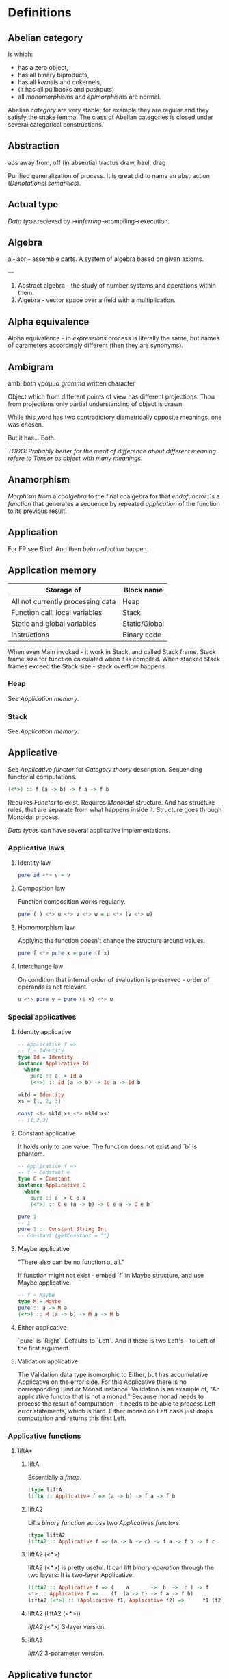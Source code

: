 #+startup: latexpreview
#+startup: entitiespretty
* Definitions
** Abelian category
Is which:
  * has a zero object,
  * has all binary biproducts,
  * has all [[Kernel][kernel]]s and cokernels,
  * (it has all pullbacks and pushouts)
  * all [[Monomorphism][monomorphism]]s and [[Epimorphism][epimorphism]]s are normal.
Abelian [[Category][category]] are very stable; for example they are regular and they satisfy the snake lemma.
The class of Abelian categories is closed under several categorical constructions.
** Abstraction
abs away from, off (in absentia)
tractus draw, haul, drag


Purified generalization of process.
It is great did to name an abstraction ([[Denotational semantics]]).
** Actual type
[[Data type]] recieved by ->[[Type inference][inferring]]->compiling->execution.
** Algebra
al-jabr - assemble parts.
A system of algebra based on given axioms.

---

1) Abstract algebra - the study of number systems and operations within them.
2) Algebra - vector space over a field with a multiplication.
** Alpha equivalence
Alpha equivalence - in [[Expression][expressions]] process is literally the same, but names of parameters accordingly different (then they are synonyms).
** Ambigram
ambi both
γράμμα /grámma/ written character

Object which from different points of view has different projections. Thou from projections only partial understanding of object is drawn.

While this word has two contradictory diametrically opposite meanings, one was chosen.

But it has... Both.

/TODO: Probably better for the merit of difference about different meaning refere to [[Tensor]] as object with many meanings./
** Anamorphism
[[Morphism]] from a [[Coalgebra][coalgebra]] to the final coalgebra for that [[Endofunctor][endofunctor]].
Is a [[Function][function]] that generates a sequence by repeated [[Application][application]] of the function to its previous result.
** Application
For FP see [[Bind]]. And then [[Beta reduction][beta reduction]] happen.
** Application memory
| Storage of                        | Block name    |
|-----------------------------------+---------------|
| All not currently processing data | Heap          |
| Function call, local variables    | Stack         |
| Static and global variables       | Static/Global |
| Instructions                      | Binary code   |

When even Main invoked - it work in Stack, and called Stack frame. Stack frame size for function calculated when it is compiled.
When stacked Stack frames exceed the Stack size - stack overflow happens.
*** Heap
See [[Application memory]].
*** Stack
See [[Application memory]].
** Applicative
See [[Applicative functor]] for [[Category theory]] description.
Sequencing functorial computations.

#+begin_src haskell
(<*>) :: f (a -> b) -> f a -> f b
#+end_src

Requires [[Functor]] to exist.
Requires [[Monoid][Monoidal]] structure. And has structure rules, that are separate from what happens inside it.
Structure goes through Monoidal process.

[[Data type]]s can have several applicative implementations.
*** Applicative laws
**** Identity law
#+begin_src haskell
pure id <*> v = v
#+end_src
**** Composition law
Function composition works regularly.
#+begin_src haskell
pure (.) <*> u <*> v <*> w = u <*> (v <*> w)
#+end_src
**** Homomorphism law
Applying the function doesn't change the structure around values.
#+begin_src haskell
pure f <*> pure x = pure (f x)
#+end_src
**** Interchange law
On condition that internal order of evaluation is preserved - order of operands is not relevant.
#+begin_src haskell
u <*> pure y = pure ($ y) <*> u
#+end_src

*** Special applicatives
**** Identity applicative
#+begin_src haskell
-- Applicative f =>
-- f ~ Identity
type Id = Identity
instance Applicative Id
  where
    pure :: a -> Id a
    (<*>) :: Id (a -> b) -> Id a -> Id b

mkId = Identity
xs = [1, 2, 3]

const <$> mkId xs <*> mkId xs'
-- [1,2,3]
#+end_src
**** Constant applicative
It holds only to one value. The function does not exist and `b` is phantom.
#+begin_src haskell
-- Applicative f =>
-- f ~ Constant e
type C = Constant
instance Applicative C
  where
    pure :: a -> C e a
    (<*>) :: C e (a -> b) -> C e a -> C e b

pure 1
-- 1
pure 1 :: Constant String Int
-- Constant {getConstant = ""}
#+end_src

**** Maybe applicative
"There also can be no function at all."

If function might not exist - embed `f` in Maybe structure, and use Maybe applicative.
#+begin_src haskell
-- f ~ Maybe
type M = Maybe
pure :: a -> M a
(<*>) :: M (a -> b) -> M a -> M b
#+end_src
**** Either applicative
`pure` is `Right`.
Defaults to `Left`.
And if there is two Left's - to Left of the first argument.
**** Validation applicative
The Validation data type isomorphic to Either, but has accumulative Applicative on the error side.
For this Applicative there is no corresponding Bind or Monad instance. Validation is an example of, "An applicative functor that is not a monad."
Because monad needs to process the result of computation - it needs to be able to process Left error statements, which is hard. Either monad on Left case just drops computation and returns this first Left. 
*** Applicative functions
**** liftA*
***** liftA
Essentially a [[fmap]].
#+begin_src haskell
:type liftA
liftA :: Applicative f => (a -> b) -> f a -> f b
#+end_src
***** liftA2
Lifts [[Binary][binary]] [[Function][function]] across two [[Applicative]]s [[Functor][functor]]s.
#+begin_src haskell
:type liftA2
liftA2 :: Applicative f => (a -> b -> c) -> f a -> f b -> f c
#+end_src
***** liftA2 (<*>)
liftA2 (<*>) is pretty useful. It can lift [[Binary][binary operation]] through the two layers:
It is two-layer Applicative.
#+begin_src haskell
liftA2 :: Applicative f => (    a       ->  b  ->  c ) -> f      a        ->  f    b   ->  f    c
<*> :: Applicative f =>    (f  (a -> b) -> f a -> f b)
liftA2 (<*>) :: (Applicative f1, Applicative f2) =>      f1 (f2 (a -> b)) -> f1 (f2 a) -> f1 (f2 b)
#+end_src
***** liftA2 (liftA2 (<*>))
[[liftA2 (<*>)]] 3-layer version.
***** liftA3
[[liftA2]] 3-parameter version.
** Applicative functor
Applicative functor - [[Lax monoidal functor]] with [[Tensorial strength]].
See [[Applicative]].
** Arbitrary function
Depends on type and generates values of that type.
** Arbitrary type class
[[Type class]] of [[QuickCheck]].Arbitrary (that is reexported by QuickCheck) for creating a generator/distribution of values.
Useful function is [[Arbitrary function][arbitrary]] - that autoassumes/generates values.
** Argument
arguere to make clear, to shine
argument evidence, proof

Independed variable of a function. Topic that the fuction would deal with.
Is an input value to a [[Function][function]] [[Parameter][parameter]].
** Arity
Number of [[Parameter][parameters]] of the [[Function][function]].
  * nullary - f()
  * unary   - f(x)
  * binary  - f(x,y)
  * ternary - f(x,y,z)
  * n-ary   - f(x,y,z..)
** As-pattern
#+begin_src haskell
f list@(x, xs) = ...
#+end_src
** Assertion
Statement.
Утверждение.
** Associative law
Joined by a common purpose.
$$ \forall (a,b,c) \in S : \; P(a,P(b,c)) \equiv P(P(a,b),c) $$,
Etymology:
Latin /associatus/ past participle of /associare/ "/join with/", from assimilated form of /ad/ "/to/" + /sociare/ "/unite with/", from /socius/ "/companion, ally/" from PIE /*sokw-yo-/, suffixed form of root /*sekw-/ "/to follow/".
** Base case
A part of a [[Recursion][recursive]] [[Function][function]] that trivially produces result.
** Basis
$$ \beta\alpha\sigma\iota\varsigma $$ - stepping

The initial point, unreducible axioms and terms that spawn a theory.
AKA see [[Category theory]], or Euclidian geometry basis.
** Beta normal form
No [[Beta reduction][beta reduction]] is possible.
** Beta reduction
Applying [[Function][function]] to an [[Argument][argument]].
** Binary
Two of something.
** Binary operation
$$ \forall (a,b) \in S, \exists P(a,b)=f(a,b): S \times S \to S $$
** Binary tree
#+begin_src haskell
data BinaryTree a =
    [[Leaf]]
  | [[Node]] (BinaryTree a) a (BinaryTree a)
  deriving (Eq, Ord, Show)
#+end_src
** Bind
Eq between two objects.
Parameter of the function = argument that applied to the function
Variables = values.
** Bottom value
#+begin_src haskell
-- _ fits *.
#+end_src

Is a non-value used to denote the program cannot return a values.
** Calculus of constructions
Extends the [[Curry–Howard correspondence]] to the proofs in the full intuitionistic predicate calculus (includes proofs of quantified statements).
Type theory, typed programming language, and constructivism (phylosophy) foundation for mathematics.
Directly relates to Coq programming language.
*** CoC
See [[Calculus of constructions]].
** Cardinality
Number of elements.

Number of possible implementations for a given type signature.

On sum - add cardinalities.
On product - multiply cardinalities.
** Cartesian product
${\forall a \in A, \forall b \in B : A \times B = \overset{\rightharpoonup}{(a,b)}}$.
Any function is a subset of Cartesian product.
** Case
#+begin_src haskell
case x of
    | pattern1  -> ex1
    | pattern2  -> ex2
    | pattern3  -> ex3
    | otherwise -> exDefault
#+end_src

Syntatic sugar with guards allows usage of expressions:
#+begin_src haskell
case () of _
             | expr1     -> ex1
             | expr2     -> ex2
             | expr3     -> ex3
             | otherwise -> exDefault
#+end_src

** Category
Category (/C/) consists of the [[Basis]]:
  1. Objects - ob(/C/). A node. Object of some type. Often sets, than it is [[SET category]].
  2. [[Morphism]]s - C(a,b), [[Hom-set][hom(a,b)]]. Mappings, total functions.
  3. Binary operation "Composition of morphisms": $$ \forall a, b, c : \; C(a, b) \circ C(b, c) \equiv C(a, c) $$. In other words morpisms correspond to [[Principle of compositionality]].
  4. Axiom of [[Associative law][Associativity]]: $$ f_{a \to b}, g_{b \to c}, h_{c \to d} : \; h \circ (g \circ f) \equiv (h \circ g) \circ f $$.
  5. Axiom of two sided [[Identity]] of morphisms: $\forall x \, \exists  id_{x : x \to x},  \forall f_{a \to x},  \forall g_{x \to b} : \; id_x \circ f_{a \to x} \equiv f_{a \to x}, \; g_{x \to b} \circ id_x \equiv g_{x \to b}$ (both left and right identity)

From these axioms, one can prove that there is exactly one identity morphism for every object.
*** Object
See [[Category]]
*** Category theory
See [[Category]]
** Closed-form expression
Closed-form expression - a mathematical expression that can be evaluated in a finite number of operations. It may contain constants, variables, certain "well-known" operations (e.g., + − × ÷), and functions (e.g., nth root, exponent, logarithm, trigonometric functions, and inverse hyperbolic functions), but usually no limit.
** Closed set
Closed set - a set whose complement is an open set.
Closed set is a form of [[Closed-form expression]]. Set can be closed in under a set of operations.
** Closure
Set has closure under an operation if performance of that operation on members of the set always produces a member of the same set; in this case we also say that the set is closed under the operation.
** Coalgebra
Structures that are dual (in the category-theoretic sense of reversing arrows) to unital associative [[Algebra][algebras]].
Every coalgebra, by vector space duality, reversing arrows - gives rise to an algebra. In finite dimensions, this duality goes in both directions. In infinite - it should be determined.
** CoArbitrary
Pseudogenerates a function basing on resulting type.
#+begin_src haskell
coarbitrary :: CoArbitrary a => a -> Gen b -> Gen b
#+end_src
** Codomain
Codomain - target set of a function in $X \to Y$.
** Combinator
[[Function]] without free variables.
[[Higher-order function]] that use only [[Function application][function application]] and other combinators.
#+begin_src haskell
\f g x -> f (g x)
\f g x y -> f (g x y)
#+end_src
Not comibnators:
#+begin_src haskell
\xs -> sum xs
#+end_src
Informal broad meaning: referring to the style of organizing libraries centered around the idea of combining things.
** Commutative law
$$ \forall (a,b) \in S : \; P(a,b) \equiv P(b,a) $$
*** Commutative
See Commutative law
** Compose
See: [[Function composition]]
** Composition
Axiom of [[Category]].
** Concatenate
Link together sequences.
** Concrete type
** Conjunction
AND
#+begin_src haskell
 * *
#+end_src
** Cons cell
Cell that values may inhabit.
** Constant
Nullary constructor
** Constraint
See: [[Ad hoc polymorphism]]
** Construct
#+begin_src haskell
(:) :: a -> [a] -> [a]
#+end_src
*** Cons
Short for [[Construct]].
** Constructor
1. [[Type constructor]]
2. [[Data constructor]]

Also see: [[Constant]]
** Contravariant
The property of basis, in which if new basis is a linear combination of the prior basis, and the change of basis inverse-proportional for the description of a [[Tensor]]s in this basisis.

Denotation:
Components for contravariant basis denoted in the upper indices:
$$ V^{i} = x $$

The inverse of a covariant transformation is a contravariant transformation. Whenever a vector should be invariant under a change of basis, that is to say it should represent the same geometrical or physical object having the same magnitude and direction as before, its components must transform according to the contravariant rule.

*** Contravariant cofunctor
See [[Contravariant]].
*** Contravariant functor
More inline term is [[Contravariant cofunctor]]
** Covariant
The property of [[Basis]], in which if new basis is a linear combination of the prior basis, and the change of basis proportional for a descriptions of [[Tensor]]s in this basisis.

Denotation:
Components for covariant basis denoted in the upper indices:
$$ V_{i} = x $$
** Covariant cofunctor
See [[Covariant]].
** Covariant functor
More inline term is [[Covariant cofunctor]]
** Curry–Howard correspondence
Computer programs are mathematical proofs.
*** Curry–Howard isomorphism
See [[Curry–Howard correspondence]].
** Currying
Translating the [[Evaluation][evaluation]] of a multiple [[Argument][argument]] function (or a tuple of arguments) into evaluating a sequence of [[Function][functions]], each with a single argument.
** Data constant
See: [[Constant]]
** Data constructor
One instance that [[Inhabit][inhabit]] [[Data type][data type]].

Constant value - nullary data constructor.
** Data declaration
[[Data type]] definition.
** data declaration
[[Data type]] declaration is the most general and versatile form to create a new data type.
Form:
#+begin_src haskell
data [context =>] type typeVars1..n
  = con1  c1t1..i
  | ...
  | conm  cmt1..q
  [deriving]
#+end_src
** Data type
Data type, type.
*** Algebraic data type
Composite type formed by combining other types.
*** Higher-kinded data type
Any combination of * and ->

Type that take more types as arguments.
*** Product data type
[[Algebraic data type]] formed by logical [[Conjunction][conjunction]] (AND ' ').
*** Sum data type
[[Algebraic data type]] formed by logical [[Disjunction][disjunction]] (OR '|').
** Declaration
Top-level [[Bind][bindings]] which allow us to name [[Expression][expressions]].
** Dependent type
Type and variable have rules regarding values.

A value of a variable has a role on the resulting Type.
Or Type has rule for values.
** Derived instance
Type classes such as Eq, Enum, Ord, Show can have instances generated based definition of data type.
** Differential operator
Denotation.
$$ {d \over dx}, D, \,D_{x}}, {\displaystyle \partial _{x}}. $$
Last one is partial.

$$ e^{t{\frac {d}{dx}} $$ - [[Shift]].
*** Differential
See [[Differential operator]]
** Disjunction
OR
** Dispatch
Send, transmission, reference.
** Domain
Source set of a function in $$ X \to Y $$.
** Effect
Observable action.
** Endofunctor
Is a [[Functor][functor]] which [[Domain][domain]] and [[Codomain][codomain]] are the same [[Category][category]].
** Endofunctor category
From the name, in this [[Category]] - the objects of $$ End(C) $$ are [[Endofunctor]]s $$ F: C \to C $$, and the [[Morphism]]s are [[Natural transformation]]s between endofunctors.
** Evaluation
For FP see [[Bind]].
** Expected type
[[Data type]] [[Type inference][inferred]] from the text of the code.
** Expression
Finite combination of a symbols that is well-formed according to rules that depend on the context.
** First-class
1. Can be used as value.
2. Passed as an [[Argument][argument]].
From 1&2 -> can include itself.
** Fold
Higher-order function ruturns accumulated result from recursive data structure applying a function.
** Free variable
Variable in the fuction that is not bound by the head.
On application to the head - they are note bound to values, so fuction stays [[Partial application][partially applied]].
** Function
A varying quantity depends on another quantity.

$$ x \in X, y \in Y : \; f^{X \to Y} = \overset{\rightharpoonup}{G}(x,y) $$

Directionality and property of invariability emerge from one another.
#+begin_src haskell
-- domain func codomain
   *      ->   *
#+end_src

$$ y(x) = (zx^{2} + bx + 3 | b = 5) $$
^ ^     ^^    ^    ^
| |     ||     \_Var \__Constants
| |     | \__Bound__variable
| |     \_[[Free variable][Free variable]]
|  \_[[Parameter][Parameter]]
 \__Name__of__the__function

[[Lambda abstraction]] is a function.
Function is a mathematical [[Operation][operation]].

Function = Total function = Pure function. Function theoretically posible to momoized.
[[Partial function]].
Inverse function - often partially exists (partial function).
*** Function head
Is a part with Name of the [[Function][function]] and it's [[Parameter][paramenter]].
AKA: f(x)
*** Function body
[[Expression]] that haracterizes the process.
*** Function composition
#+begin_src haskell
(.) :: (b -> c) -> (a -> b) -> a -> c

a -> (a -> b) -> (b -> c) -> c
#+end_src

In Haskell inline composition requires:
#+begin_src haskell
h.g.f $ i
#+end_src
*** Function application
Function application is applying the function to an argument from its domain to obtain the resulting value from its range.
*** Function range
The range of a function refers to either the codomain or the image of the function, depending upon usage. Modern usage almost always uses range to mean image.
So, see [[Function image]].
*** Injection
[[Function]] one-to-one injects from domain to codomain.
Keeps distinct pairing of elements of domain and image.
Every element in image coresponds to one element in domain.

$$ \forall a,b \in X, \; f(a)=f(b) \Rightarrow a=b $$

Denotion:
#+begin_src text
↣
>->
f : X ↣ Y
#+end_src
$f : X \rightarrowtail Y$

Corresponds to [[Monomorphism]].
**** Injective
See [[Injection]].
**** Injective function
See [[Injection]].
*** Surjection
[[Function]] uses codomain fully.

$$ \forall y \in Y, \exists x \in X $$

Denotation:
#+begin_src text
↠
->>
f : X ↠ Y
#+end_src
$$ f : X \twoheadrightarrow Y $$

Corresponds to [[Epimorphism]].
**** Surjective
See [[Surjection]].
**** Surjective function
See [[Surjection]].
*** Bijection
[[Function]] complete one-to-one pairing of elements of domain and codomain (image).
It means function both [[Surjection][surjective]] (so image == codomain) and [[Injection][injective]] (every domain element has unique correspondence to the image element).

For bijection inverse always exists.

Bijective operation holds the equivalence of domain and codomain.

Denotation:
#+begin_src text
⤖
>->>
f : X ⤖ Y
#+end_src
LaTeX needed to combine symbols:
$$ \newcommand{\twoheadrightarrowtail}[]{\mathrel{\rightarrowtail\kern-1.9ex\twoheadrightarrow}} \begin{document} f : X \twoheadrightarrowtail Y \end{document}} $$
**** Bijective
See [[Bijection]].
**** Bijective function
See [[Bijection]].
** Functor
Functor is a map between categories.

#+begin_src haskell
class Functor f where
  fmap :: (a -> b) -> f a -> f b
#+end_src
Functor in Haskell is a [[Type class][type class]] presents of which allows [[Function application][function application]] "over/through" type structure layers (denoted /f/ of /m/). [[IO]] is also such structure.

Haskell Functor [[Type class]] corresponds to mathematical Powerset functor.
Powerset functor is unique to the [[Category][category]] ([[Type][data type]]).
| Mathematics                | Math definition                  | Haskell                               |
|----------------------------+----------------------------------+---------------------------------------|
| $$ P(f): P(A) \to P(B) $$    | $$ (P(f))(S) = {f(a) : a \in S} $$ | <$> ∷ Functor f ⇒ (a → b) → f a → f b |
| $$ \eta s : S \to P(S) $$       | $$ \eta s(x) = {x} $$               | pure ∷ Applicative f ⇒ a → f a        |
| $$ \mu s : P(P(S)) \to P(S) $$ | $$ \mu s(L) = \cup L $$               | join ∷ Monad f ⇒ f (f a) → f a        |
Where $$ \eta,\mu $$ are [[Natural transformation]]s.

For functor instance to work [[Higher-kinded data type]]s type must be [[Function application][applied]] until it has kind =( * -> * )=, and after functors can be [[Function composition][composed]] to [[Lift][lift]] through layers of structure.

Functor can be used to filter-out error cases (Nothing & Left cases) in [[Maybe]], [[Either]] and related types.

Functor abides [[Functor laws]].
*** Functor laws
Type instance of functor should abide this laws:
1. Identity law
#+begin_src haskell
fmap id == id
#+end_src
2. Composition law
#+begin_src haskell
fmap (f.g) == fmap f . fmap g
#+end_src
In words, it is if several functions are composed and then fmap is applied on them - it should be the same as if functions was fmapped and then composed.
*** Lift
Lift is to do a [[Function application][function application]] through the data structure.
*** Forgetful functor
[[Functor]] that forgets part or all of what defines structure in [[Domain][domain]] [[Category][category]].
*** Synonims
**** Powerset functor
See: [[Functor]]
**** fmap
See: [[Functor]]
** Fundamental theorem of algebra
Any non-constant single-variable polynomial with complex coefficients has at least one complex root.
Also derives that the field of complex numbers is algebraically closed.
** Gen type
Generator. List it returns gets infinitely cycled.
** Girard–Reynolds polymorphic lambda calculus
See [[System F]].
** Guerrilla patch
/*/ changing code/applying patch sneakily - and possibility incompatibility with other at runtime.
[[Monkey patch]] is derivative term.
** Higher-order function
[[Function]] [[Arity][arity]] > 1.

----

Has function as a [[Parameter][parameter]].
Evaluates to function.
** Hindley–Milner type system
Classical type system for the [[Lambda calculus]] with [[Parametric polymorphism]] and [[Type inference]].
Where types marked as polymorphic variables, and overall type inference is possible all over the code.
Also known as Damas–Milner or Damas–Hindley–Milner system.
** HOF
See: [[Higher-order function]]
** Hom-set
Collection of all [[Morphism][morphisms]] from X to Y.

Denotation:
$$ hom(X,Y) $$
*** Hom-functor
For C (locally small category), its hom-functor is the functor $$ hom:C^{op} \times C \to Set $$,
from the product category of the category C wit its opposite category to the category Set of sets.

Denotation:
variants:
$$ H_A &=& \mathrm{Hom}(-, A) $$
$$ h_A &=& {\cal C}(-, A) $$
$$ Hom(A,-) : C \to Set $$

Hom-bifunctor:
$$ Hom(-,-):C^{op} \times C \to Set $$
** Idempotence
After the initial application operation can be applied multiple times without changing the result.
Example: Start and Stop buttons on machines.
** Identity
*** Two-sided identity of a [[Predicate][predicate]]
$$ P() $$ is [[Commutative][commutative]].
$$ \exist e \in S, \forall a \in S : \; P(e,a)=P(a,e)=a $$
*** Left identity of a [[Predicate][predicate]]
$$ \exist e \in S, \forall a \in S : \; P(e,a)=a $$
*** Right identity of a [[Predicate][predicate]]
$$ \exist e \in S, \forall a \in S : \; P(a,e)=a $$

Identity only possible with morphism.
There is also a distinct [[Zero]] value.
** Identity function
Return itself.
(\x.x)
#+begin_src haskell
id :: a -> a
#+end_src
** Idiom
Idiom - something having a meaning that cannot be derived from the conjoined meanings.
Meaning can be special for language speakers or human with particular knowledge.

For different meaning - it is [[Applicative functor]].
** Idiomatic
See [[Idiom]].
** Iff
If and only if, exectly when, just.
Denotation:
$$ \iff $$
** Impredicative
Self-referencing definition.

---

/Antonym - [[Predicative]]./
** Infix
Operaton in-between variables.
** Inhabit
What [[Value][values]] inhabit [[Data type][data type]]
** Initial object
Initial object - is an object I in category C: $$ \exists I \in C: \; \forall X \in C, \exists ! (I \to X) $$.
** Interface
Point of mutual meeting. Code behind interface determines how data is consumed.
** IO
Type for values whose evaluations has a posibility to cause side effects or return unpredictable result.
Haskell standard uses monad for constructing and transforming IO actions.
IO actions can be evaluated multiple times.

IO data type has unpure imperative actions inside. Haskell is pure [[Lambda calculus]], and unpure IO integrates in the Haskell purely (type system abstracts IO unpurity inside IO data type).

IO collects effects sequences one after another:
#+begin_src haskell
:{
twoBinds :: IO ()
twoBinds =
  putStrLn "First:" >>
  getLine >>=
  \a ->
  putStrLn "Second:" >>
  getLine >>=
  \b ->
  putStrLn ("\nFirst: "
    ++ a ++ ".\nSecond "
    ++ b ++ ".")
main = twoBinds
:}
#+end_src
** Kernel
Kernel of a [[Homomorphism]] is a number that measures the degree that homomorphism fails to meet [[Injective][injectivity]] (AKA be [[Monomorphic]]).
It is a number of elements that collide and fail injectivity, thou Kernel [x | x <- 0 || x >= 2].

Denotation:
$$ \operatorname{ker}T = \{ \mathbf{v} \in V:T(\mathbf{v}) = \mathbf{0}_{W} \} $$.
*** Kernel homomorphism
Morphism of elements from the [[Kernel]]. Map of elements that make main [[Morphism]] not [[Monomorphic]] ([[Injective]]).
** Kind
Kind -> Type -> Data
** Lambda abstraction
[[Lambda term]] that has a head and body and is applied to an argument.
$$ \lambda x.x+1 $$
#+begin_src haskell
\x -> x + 1
^^
#+end_src
** Lambda calculus
Universal model of computation that can be used to simulate any Turing machine.
Based on [[Function][function]] [[Abstraction][abstraction]] and [[Function application][application]] by substituting variables and [[Bind][binding]] values.

/*/ has [[Lambda term][lambda terms]]:
   * variable ($$ x $$)
   * [[Function application][application]] ($$ (ts) $$)
   * [[Lambda function][abstraction]] ($$ (\lambda x . t) $$)
*** Lambda term
See [[Lambda calculus]]
** Lambda cube
λ-cube shows the dimentions of generalization from simply typed [[Lambda calculus]] to [[Calculus of constructions]].

Each dimension of the cube corresponds to a new way of making objects depend on other objects:
  * ([[First-class polymorphism]]) - terms allowed to depend on types, corresponding to polymorphism.
  * ([[Higher-rank polymorphism]]) - types depending on terms, corresponding to dependent types.
  * ([[Type class]]) - types depending on types, corresponding to type operators.
** Lambda function
[[Function]] of [[Lambda calculus]].
$$ \lambda x y.x^2 + y^3 $$
 ^^ ^    ^
 || |     \__variable
 ||  \__variable
 || (_____)
 ||     \___BODY
 ||
 | \__parameter
  \___parameter
(___)
   \____HEAD
*** Lambda expression
See [[Lambda function]]
*** Anonymous function
[[Lambda function]] without the name to [[Bind][bind]] to.
** Leaf
 _
** Left associative
Same level [[Expression][expression]] parts in reality follow grouping from left to right.
$$ (\lambda x . x)(\lambda y . y)z \equiv ((\lambda x . x)(\lambda y . y))z $$
** Level of code
There are mainly three levels of Haskell code.
*** Term level
[[Level of code]] that works with [[Data type][data types]]
*** Type level
[[Level of code]] that does logical execution.
*** Compile level
[[Level of code]] when code compiles/compiled.
**** Compilation level
*** Runtime level
[[Level of code]] when binary code executes in machine.
*** Synonims
**** Code level
See [[Level of code]]
** Lexical scope
Scope search sourcecode blocks structure determined.
** Linear type
Type system and algebra that also track the multiplicity of data.
There are 3 general linear type groups:
 * 0 - exists only at type level and is not allowed to be used at value level. Aka `s` ins ST-Trick.
 * 1 - data that is not duplicated
 * 1< - all other data, that can be duplicated multiple times.

Linear types are great to control/minimize resource usage.
** Local
[[Scope]] applies only in an area.
*** Local scope
See: [[Local]]
** Magma
Set with a single binary operation.

The category of magmas, denoted $$ Mag $$, has as objects sets with a binary operation, and morphisms given by homomorphisms of operations (in the universal algebra sense).
** Module
Importable organization unit.
** Modulus
Modular arithmetic is a system of arithmetic for integers where number wraps around upon reacing a modulus.
** Monad
μόνος /monos/ sole
μονάδα /monáda/ unit

A [[Monoid]] in [[Endofunctor category]].
Monads are [[Applicative functor][applicative functors]] with natural transformation.

Mostly Monads used for sequencing actions (that looks like imperative programming), there are Commutative Monads that do not order actions.

Monadic internals are Haskell data types, so they can be consumed any number of times.

Monad can shorten/terminate sequence of computations. It is implemented inside Monad instance. For example Maybe Monad on Nothing drops chain of computation and returns Nothing.

Monad and Applicative according instances must have the same behaviour, this usually expressed in the form:
#+begin_src haskell
import Control.Monad (ap)

(<*>) == ap
#+end_src
*** Functor -> Applicative -> Monad progression
#+begin_src haskell
<$> ::     Functor f =>    (a -> b)   -> f a -> f b
<*> :: Applicative f =>   f (a -> b)  -> f a  -> f b
flip >>= ::  Monad f =>   (a -> f b)  -> f a  -> f b
#+end_src
This is [[Natural transformation]]s.
*** Monad type class
#+begin_src haskell
class Applicative m => Monad m where
  (>>=) :: m a -> (a -> m b) -> m b
  (>>) :: m a -> m b -> m b
  return :: a -> m a
#+end_src

*** Monad functions
**** Return
#+begin_src haskell
return == pure
#+end_src
[[Nonstrict]].
**** Bind
#+begin_src haskell
>>= :: Monad f => f a -> (a -> f b) -> f b
#+end_src
[[Nonstrict]].

The most ubiqutous way to >>= something is to use [[Lambda function]]:
#+begin_src haskell
getLine >>= \name -> putStrLn "age pls:"
#+end_src

Also very neet way is to bundle and handle Monad - is to bundle it with bind, and leave applied partially.
And use that partial bundle as a function - every evaluation of the function would trigger evaluation of internal Monad structure. Thumbs up. 
#+begin_src haskell
printOneOf ∷ Bool → IO ()
printOneOf False = putStr "1"
printOneOf  True = putStr "2"

quant ∷ (Bool → IO b) → IO b
quant = (>>=) (randomRIO (False, True))

recursePrintOneOf ∷ Monad m ⇒ (t → m a) → t → m b
recursePrintOneOf f x = (f x) >> (recursePrintOneOf f x)

main ∷ IO ()
main = recursePrintOneOf (quant) $ printOneOf
#+end_src
***** (>>=)
See [[Bind]]
**** Join
#+begin_src haskell
join :: Monad m => m (m a) -> m a
#+end_src
Flattens two layers of structure into one.
Join is a generalization of `concat`.

The way to express ordering in lambda calculus is to nest.
***** join.fmap == (=<<)
#+begin_src haskell
-- b = f b
fmap      :: Monad f => (a -> f b) -> f a -> f (f b)
join      :: Monad f =>                      f (f a) -> f a
join.fmap :: Monad f => (a -> f b) -> f a            -> f b
flip >>=  :: Monad f => (a -> f b) -> f a            -> f b
#+end_src

**** Sequencing operator (>>) == (*>):
Discards any resulting value of the action and sequence next action.
#+begin_src haskell
(>>) :: m a -> m b -> m b
(*>) :: f a -> f b -> f b
#+end_src
Applicative has a similar operator.
*** Monad OR Applicative
**** Start writing monad using 'return', 'ap', 'liftM', 'liftM2', '>>' instead of 'do','>>='
If you wrote code and really needed only those - move that code to Applicative.
#+begin_src haskell
return -> pure
ap -> <*>
liftM -> liftA -> <$>
>> -> *>
#+end_src
**** Basic case when Applicative can be used
Can be rewriten in [[Applicative]]:
#+begin_src haskell
func = do
  a <- f
  b <- g
pure (a, b)
#+end_src

Can't be rewritten in [[Applicative]]:
#+begin_src haskell
somethingdoSomething' n = do
a <- f n
b <- g a
pure (a, b)
#+end_src
(f n) creates monadic structure, binds ot to /a/ wich is consumed then by g.
**** Applicative block vs Monad block
With Type Applicative every condition fails/succseeds independently. It needs a boilerplate data constructor/value pattern matching code to work. And code you can write only for so many cases and types, so boilerplate can not be so flexible as Monad that allows polymorphism.
With Type Monad computation can return value that dependent from the previous computation result. So abort or dependent processing can happen.
*** Maybe monad
Drops the chain of computation and returns Nothing as soon as Nothing arrives.
*** Either monad
Drops sequencing computation as soon as Left arrives.
*** Monad laws
[[Pure]] ([[Return]]) should only put [[Argument][argument]] into structure.
**** Left identity law
#+begin_src haskell
return x >>= f == f x
#+end_src

Explanation:
#+begin_src haskell
>>= :: Monad f =>    f a  -> (a -> f b) -> f b
                  pure x >>=     f      == f x
#+end_src
Shows that >>= must get [[Argument]] internal to structure nad apply it to the second argument.
**** Right identity law
#+begin_src haskell
f >>= return == f
#+end_src

Explanation:
#+begin_src haskell
>>= :: Monad f => f a  -> (a -> f b) -> f b
                  f   >>=    pure    == f
#+end_src
[[Tacit]] description of [[Monad][monad]] as [[Endofunctor][endofunctor]].
**** Associativity law
#+begin_src haskell
(m >>= f) >>= g == m >>= (\x -> f x >>= g)
#+end_src
*** Comonad
[[Category]] $$ C $$ comonad is a [[Monad][monad]] of oposite category $$ C^{op} $$.
** Monkey patch
/From [[Guerrilla patch]]./

/*/ is a way for program to modify supporting system software affecting only the running instance of the program.
** Monoid
[[Semigroup]] that has [[Identity]] value.

#+begin_src haskell
class Monoid m where
mempty :: m
mappend :: m -> m -> m
mconcat :: [m] -> m
mconcat = foldr mappend mempty
#+end_src
*** Monoid laws
Left identity:
#+begin_src haskell
mempty <> x = x
#+end_src

Right identity:
#+begin_src haskell
x <> mempty = x
#+end_src

Associativity:
#+begin_src haskell
x <> mempty = x (y <> z) = (x <> y) <> z
mconcat = foldr (mempty <>)
#+end_src
*** Commutative monoid
Commutative law:
$$ x \circ y = y \circ x $$
Very helpful at concurrent or distributed processing.
**** Abelian monoid
See [[Commutative monoid]]
** Monoidal functor
Functors between [[Monoid][monoidal]] [[Category][categories]] that preserves monoidal structure.
** Morphism
μορφή /morphe/ form
Map between two objects in an abstract [[Category][category]].

Morphism is a generalization ($$ f(x*y) \equiv f(x) \diamond f(y) $$) of [[Homomorphism]] ($$ f(x*y) \equiv f(x) * f(y) $$).
Under morphism almost always mean homomorphism-like properties.

If some morphism corresponds to function requirements - than it is a [[Function]].
*** Homomorphism
ὁμός /homos/ same (chosen by initial Anglish mistranslation "similar")
μορφή /morphe/ form
similar form

Homomorphism is a map between two algebraic structures of the same type, that preserves the operation of the structures.
This means a map $$ f:A\to B $$ between two sets $$ A, B $$ equipped with the same structure such that, if $$ ∗ $$ is an operation of the structure (supposed here, for simplification, to be a binary operation), then $$ f(x*y)=f(x)*f(y) $$.

The concept of homomorphism has been generalized under the name of [[Morphism][morphism]] to many other structures that either do not have an underlying set, or are not algebraic.

Homomorphisms send identities to identities and inverses to inverses.
Homomorphism preserves operations, as such:
'*' homomorphism - map between '*' and preserves '*' operations
  (which can be):
  * semigroup
  * monoid
  * groups
  * ring
  * linear map
  * module
  * algebra
*** Identity morphism
Identity morphism - or simply identity: $$ x \in C : \; id_{x}=1_{x} : x \to x $$
Composed with other morphism gives same morphism.
*** Monomorphism
μονο /mono/ only
μορφή /morphe/ form

Initial set of /f/ is fully uniquely mapped onto the image of /f/.
Left is mono (uniquely) mapped to the right, so left [[Domain][domain]] can be equal or less to the right [[Codomain][codomain]].
It is [[Injection][injective]].
It always has a inverse morphism.

$$ f^{X \to Y}, \forall x \in X \, \exists y=f(x) \vDash f(x) = f_{mono}(x) $$ - from [[Homomorphism]] context
$$ f_{mono} \circ g1 \equiv f_{mono} \circ g2 \vDash \; g1 \equiv g2 $$ - from general [[Morphism]] context
Thus it is left canselable.
**** Monomorphic
See [[Monomorphism]].
*** Epimorphism
επι /epi/ on, over
μορφή /morphe/ form

Image fully uses codomain - epimorphism.
It is surjective.

$$ f^{X \to Y}, \forall y \in Y \, \exists f(x) \vDash f(x)=f_{epi}(x) $$ - from [[Homomorphism]] context
$$ g_1 \circ f_{epi} \equiv g_2 \circ f_{epi} \vDash \; g_1 = g_2 $$ - from general [[Morphism]] context
Thus it is right canselable.

Left is epi to the right. So left is bigger or equal then the right. And right is a projection of the left.
**** Epimorphic
See [[Epimorphism]].
*** Isomorphism
ἴσος /isos/ equal
μορφή /morphe/ form

Morphism that has inverse morphism.
[[Bijection][Bijective]] [[Homomorphis][homomorphism]] is also isomorphism.

$$ f^{-1, b \to a} \circ f^{a \to b} \equiv id^a, \; f^{a \to b} \circ f^{-1, b \to a} \equiv id^b $$

2 reasons for non-isomorphism:
- function at least ones collapses a values of domain into one value in codomain
- image (of a function in codomain) does not fill-in codomain. Then isomorphism can exists for image but not whole codomain.
**** Isomorphic
See [[Isomorphism]].
*** Endomorphism
ενδο /endo/ internal
μορφή /morphe/ form

Morphism whose [[Domain][domain]] equals the [[Codomain][codomain]].
Epimorphism is a [[Monoid]], because of [[Category]] [[Composition]].
**** Automorphism
[[Endomorphism]] that is [[Isomorphism]].
*** Catamorphism
κατά /kata/ downward
μορφή /morphe/ form

Denotes the unique [[Homomorphism][homomorphism]] from an initial algebra into some other algebra.

In functional programming, catamorphisms provide generalizations of folds of lists to arbitrary algebraic data types, which can be described as initial algebras. The dual concept is that of anamorphism that generalize unfolds. A hylomorphism is the composition of an anamorphism followed by a catamorphism.
** Natural transformation
Roughly  /*/ is:
#+begin_src haskell
trans :: forall a. F a -> G a
#+end_src

/*/ provides a way of transforming one [[Functor]] into another, while respecting the internal structure (i.e., the [[Composition]] of [[Morphism]]s) of the [[Category][categories]] involved.
/*/ is a "morphism of functors", especially in functor categories.

** newtype declaration
Creates a new type from old type using a new constructor.
#+begin_src haskell
newtype FirstName = FirstName String
#+end_src

Data will have exactly the same representation at runtime, as the type that is wrapped.

#+begin_src haskell
newtype Book = Book (Int, Int)
#+end_src
#+begin_src text
      (,)
      / \
Integer Integer
#+end_src
** Node
#+begin_src text
 *
/ \
#+end_src
** NonEmpty list data type
Data.List.NonEmpty
Has a Semigroup instance but can't have a Monoid instance. It never can be an empty list.

#+begin_src haskell
data NonEmpty a = a :| [a]
  deriving (Eq, Ord, Show)
#+end_src

:| - an infix data costructor that takes two (type) arguments. In other words :| returns a product type of left and right
** Normal form
In context: [[Beta normal form]]
** Nothing
Any Haskell expression can't return nothing.
** Open formula
[[Function]] with [[Arity][arity]].
** Operation
As also called [[Function][function]].
Used in mathematics. Word often used for [[Infix][infix]] operations.
** Operator
[[Infix]] [[Function][function]].
** Orphan type instance
[[Type instance]] that appeared from inconsistent code base. Duplicate of instance, or instance present on [[Type class][type class]] or on the [[Type][type]] level.

Solution for addressing orphan instances:
1. You defined the type but not the type class?
Put the instance in the same module as the type so that the type cannot be imported without its instances.
2. You defined the type class but not the type?
Put the instance in the same module as the type class definition so that the type class cannot be imported without its instances.
3. Neither the type nor the type class are yours?
Define your own newtype wrapping the original type and now you’ve got a type that “belongs” to you for which you can rightly define type class instances. There are means of making this less annoying which we’ll discuss later.
** Parameter
παρά /para/ subsidiary
μέτρον /metron/ measure

Or Formal Parameter - named varible of a [[Function][function]].
Is variable defined in function definition.
Contrary to the [[Argument]] wich is a supplied value to a function.
** Partial application
Part of [[Function][function]] [[Parameter][parameters]] [[Application][applied]].
** Partial function
One that does not cover all [[Domain]].
Unsafe and causes trouble.
** Permutation
[[Bijective]] [[Function]] from [[Domain][domain]] to itself.
** Point-free
/Use Tacit very carefully - it hides types and harder to change code where it is used./
/Use just anough Tacit to communicate better. Mostly only partial point-free communicates better./

Point-free style, is a paradigm in which functions only describe the [[Morphism]] itself.
If brackets /()/ can be changed to /$/ then $ equal to [[Composition]]:
#+begin_src haskell
\x -> g (f x)
\x -> g $ f x
\x -> g . f $ x
\x -> g . f -- eta-recution

\x1 x2 -> g (f x1 x2)
\x1 x2 -> g $ f x1 x2
\x1 x2 -> g . f x1 $ x2
\x1    -> g . f x1
#+end_src
*** \eta-abstraction
$$ (\lambda x.Mx) \xleftarrow[\eta]{} M $$
**** Synonims
***** \eta-reduction
See [[\eta-abstraction]]
***** \eta-conversion
See [[\eta-abstraction]]
***** eta-abstraction
See [[\eta-abstraction]]
***** eta-reduction
See [[\eta-abstraction]]
***** eta-conversion
See [[\eta-abstraction]]
*** (.).(.)
#+begin_src haskell
(.).(.) :: (b -> c) -> (a -> a1 -> b) -> a -> a1 -> c
#+end_src

Composition of compositions =(.).(.)= allows to compose =f1(c) . f2(a,b)=. During composition allows to apply two arguments to a binary function.
#+begin_src haskell
\f g x y -> f (g x y)
#+end_src
**** .) .
**** Sectioning
See [[(.).(.)]]
**** Blackbird
See [[(.).(.)]]
*** Point-free becomes better in multi-dimentional data
BigData and OLAP analysis.
*** Synonims
**** Pointfree
See [[Point-free]]
**** Tacit
See [[Point-free]]
**** Tacit programming
See [[Point-free]]
*** Swing
#+begin_src haskell
swing :: (((a -> b) -> b) -> c -> d) -> c -> a -> d
swing = flip . (. flip id)
swing f = flip (f . runCont . return)
swing f c a = f ($ a) c
#+end_src
*** Squish
#+begin_src haskell
f >>= a . b . c =<< g
#+end_src

** Polymorphism
At once several forms.

To [[Abstraction][abstract]] over [[Data type][data types]].


/Antonym - [[Monomorphism]]./

Types:
*** Levity polymorphism
Levity polymprphism is when polymorphism works with lifted and [[Unlifted type][unlifted types]].
*** Parametric polymorphism
[[Abstraction][Abstracting]] over [[Data type][data types]] by [[Parameter][parameter]].

/In most languages named as 'Generics' (generic programming)./

Types:
**** Let-bound polymorphism
It is property chosen for Haskell type system.
Haskell is based on Hindley-Milner type system, it is let-bound.
It means that to have strict [[Type inference][type inference]] - if `let` and `where` declarations a polymorphic - $\lambda$ declarations - should be not.
So:
#+begin_src haskell
foo :: (Int, Char)
foo = (\f -> (f 1, f 'a')) id
#+end_src
Is illegal in Haskell.

Lambda-bound function (i.e., one passed as argument to another function) cannot be instantiated in two different ways, if there is a let-bound polymorphism.
**** Constrained polymorphism
Constrained [[Parametric polymorphism]].
**** First-class polymorphism
More default term: [[Impredicative polymorphism]].
**** Impredicative polymorphism
The most powerful form of [[Parametric polymorphism]].
First see [[Impredicative]].

Impredicative polymorphism allows type τ entities with polymorphic types, that can contain type τ itself.
$$ T = \forall X. X \to X : \; T \in X \vDash T \in T $$
This approach has Russell's paradox (and its form - Girard's paradox).
*** Ad hoc polymorphism
Artificial [[Polymorphism][polymorphism]] dependent on incoming [[Data type][data type]].
Achieved by creating a [[Type class][type class]] [[Function][functions]].
It is interface dispatch mechanism by data types.

/Commonly known as overloading./
*** Subtype polymorphism
Allows to declare usage of a Type and all of its Subtypes.
T - Type
S - Subtype of Type
<: - subtype of
$$ S <: T = S \le T $$

Subtyping is:
If it can be done to T, and there is subtype S - then it also can be done to S.
$$ S <:T : \; f^{T \to X} \Rightarrow f^{S \to X} $$
*** Row polymorphism
# NOTE: 2019-03-11: Currently WIP in https://github.com/ghc-proposals/ghc-proposals/pull/180 
Is a lot like Subtype polymorphism, but alings itself on allowence (with | r) of subtypes and types with requested properties.
#+begin_src haskell
printX :: { x :: Int | r } -> String
printX rec = show rec.x

printY :: { y :: Int | r } -> String
printY rec = show rec.y

-- type is inferred as `{x :: Int, y :: Int | r } -> String`
printBoth rec = printX rec ++ printY rec
#+end_src
*** Kind polymorphism
Achieved using a phantom type argument in the data type declaration.
#+begin_src haskell
;;         * -> *
data Proxy a = ProxyValue
#+end_src
Then, by default the data type can be inhabited and fully work being partially defined.
But multiple instances of kind polymorphic type can be distinguished by their particular type.

Example is the [[Proxy type]]:
#+begin_src haskell
data Proxy a = ProxyValue

let proxy1 = (ProxyValue :: Proxy Int) -- * :: Proxy Int
let proxy2 = (ProxyValue :: Proxy a)   -- * -> * :: Proxy a
#+end_src

*** Higher-rank polymorphism
Means that polymorphic types can apper within other types (types of funtion).
There is a cases where higher-rank polymorphism than the a Ad hoc - is needed. For example where ad hoc polymorphism is used in constraints of several different implementations of functions, and you want to build a function on top - and use the abstract interface over these functions.
#+begin_src haskell
-- ad-hoc polymorphism
f1 :: forall a. MyType Class a => a -> String
f1 = -- ...

-- higher-rank polymorphism
f2 :: Int -> (forall a. MyType Class a => a -> String) -> Int
f2 = -- ...
#+end_src
By moving `forall` inside the function - we can achive higher-rank polymorphism.

From: https://news.ycombinator.com/item?id=8130861
#+begin_src text
Higher-rank polymorphism is formalized using System F, and there are a few implementations of (incomplete, but decidable) type inference for it - see e.g. Daan Leijen's research page [1] about it, or my experimental implementation [2] of one of his papers. Higher-rank types also have some limited support in OCaml and Haskell.
#+end_src

Useful example aslo a [[ST-Trick monad]].
*** Linearity polymorphism
Leverages [[Linear type][linear types]].
For exampe - if fold over a dynamic array:
  1) In basic Haskell - array would be copied at every step.
  2) Use low-level unsafe functions.
  3) With Linear type function we guarantee that the array would be used only at one place at a time.

So, if we use a function (* -o * -o -o *) in foldr - the fold will use the initial value only once.
** Pragma
Pragma - instruction to the compiler that specifies how a compiler should process the code.
Pragma in Haskell have form:
#+begin_src haskell
{-# PRAGMA options #-}
#+end_src
*** LANGUAGE pragma
Controls what variations of the language are permitted.
It has a set of allowed options: https://downloads.haskell.org/~ghc/latest/docs/html/users_guide/glasgow_exts.html, which can be supplied.
**** LANGUAGE option
***** Useful by default
#+begin_src haskell
import EmptyCase
import FlexibleContexts
import FlexibleInstances
import InstanceSigs
import MultiParamTypeClasses
#+end_src
***** GeneralisedNewtypeDeriving
Allows `deriving` to inherit any instances of representation type.
#+begin_src haskell
newtype Dollars = Dollars Int
  deriving (Eq, Ord, Show, Read, Enum, Num, Real, Bounded, Integral)
#+end_src
This is all instances `Int` has.

In Haskell98 only Eq, Ord, Enum could been inherited.
***** ScopedTypeVariables
Allows specify types for code inside where clauses.
#+begin_src haskell
where
  val :: b
  val = ...expr
#+end_src
***** TypeApplications
Allows to use visible type application in expressions.
A visible type application is preceded with an @ sign.

#+begin_src haskell
:type pure @[]
pure @[] :: a -> [a]

:type (<*>) @[]
(<*>) @[] :: [a -> b] -> [a] -> [b]

--

instance (CoArbitrary a, Arbitrary b) => Arbitrary (a -> b)

λ> ($ 0) <$> generate (arbitrary @(Int -> Int))
    12
#+end_src
**** How to make a GHC LANGUAGE extension
In `libraries/ghc-boot-th/GHC/LanguageExtensions/Type.hs` add new constructor to the `Extension` type
#+begin_src haskell
data Extension
  = Cpp
  | OverlappingInstances
  ...
  | Foo
#+end_src

`/main/DynFlags.hs` extend `xFlagsDeps`:
#+begin_src haskell
xFlagsDeps = [
  flagSpec "AllowAmbiguousTypes" LangExt.AllowAmbiguousTypes,
  ...
  flagSpec "Foo"                 LangExt.Foo
]
#+end_src
It is for basic case. For testing, parser see further: https://blog.shaynefletcher.org/2019/02/adding-ghc-language-extension.html
*** Pragma option
Values supplied to the [[Pragma]] directive.
** Predicate
[[Assertion]] includes variable.
Notation: $$ P(x) $$
[[Application]] of [[Argument][argument]] results in true or false predicate.
** Predicative
Non-self-referencing definition.

---

/Antonym - [[Impredicative]]./
** Principal type
The most generic [[Data type][data type]] that still typechecks.
** Principle of compositionality
The meaning of a complex [[Expression][expression]] is determined by the meanings of its constituent expressions and the rules used to combine them.
** Proxy type
Proxy type holds no data, but has a phantom parameter of arbitrary type (or even kind). Able to provide type information, even though has no value of that type (or it can be may too costly to create one).
#+begin_src haskell
data Proxy a = ProxyValue

let proxy1 = (ProxyValue :: Proxy Int) -- a has kind `Type`
let proxy2 = (ProxyValue :: Proxy List) -- a has kind `Type -> Type`
#+end_src
** \Psi-combinator
Applies function to two different structures, then chains binary function and returns a result.
#+begin_src haskell
import Data.Function (on)
on :: (b -> b -> c) -> (a -> b) -> a -> a -> c
#+end_src
*** Psi-combinator
See: [[\Psi-combinator]]
*** On-combinator
See: [[\Psi-combinator]]
** Purity
[[Referential transparency][Referential transparent]] [[Function][function]]
** Quantifier
Specifies the quantity of specimens.

Two most common quantifiers $$ \forall $$ ([[Forall]]) and $$ \exists $$ (Exist).
*** Forall quantifier
Permits to not [[Type inference][infer]] the type, but to use any that fits. The variant depends on the [[LANGUAGE option]] used:
[[ScopedTypeVariables]]
[[RankNTypes]]
[[ExistentialQuantification]]
**** Forall
See [[Forall quantifier]]
** Recursion
Repeated function application allow computing results that may require indefinite amount of work.
** Redex
[[Reduction][Reducible]] [[Expression][expression]]
** Reduction
See [[Beta reduction]]
** Referential transparency
Function returns the same output given the same values to evaluate.

[[Expression]] is referentially transparent if can be replaced with its corresponding resulting value without change for program's behavior.
Such [[Function][functions]] are called [[Pure][pure]].
** Relation
Is not directed and not limited.
** REPL
Interactive CLI. Read-eval-print loop.
** Scope
Area where [[Bind][bind]]s are accessible.
** Sectioning
Writing [[Function][function]] in a parentheses. Allows to pass around [[Partial application][partially applied]] [[Function][functions]].
** Semantics
Philosophical study of meaning.
*** Operational semantics
Properties, such as correctness, safety or security, are verified by constructing proofs from logical [[Assertion][statements]] about execution and procedures.

Good to solve in-point localized tasks.
Process of abstraction.
*** Denotational semantics
Constructing mathematical objects (called denotations), that describe the meanings.

Good to achive more broad approach/meaning.
Also see [[Abstraction]].
*** Axiomatic semantics
Describing effect of operation on assertions about the overall state.

Good for examining interconnections.
Empirical process.
** Semigroup
$$ \forall (a,b,c) \in S : \; P(a,P(b,c)) \equiv P(P(a,b),c) $$

Semigroup - [[Magma]] with [[Associative law][associative law]].
Semigroup is closed (forms a closed set).

Defined in Haskell as:
#+begin_src haskell
class Semigroup a where
(<>) :: a -> a -> a
#+end_src

** Set
Well-defined collection of distinct objects.
** SET category
[[Category]] in which [[Object][objects]] are sets.
** Shadowing
Global [[Scope][scope]] variable overriden by variable in [[Local scope][local scope]].
** Shift operator
Shift operator defined by Lagrange through Differential operator.
$$ \displaystyle T^{t}=e^{t{\frac {d}{dx}}} $$
*** Shift
See [[Shift operator]]
** Shrinking
Process of reducing coplexity in the test case - re-run with smaller values and make sure that the test still fails.
** Singleton
Singleton - unit set - set with exactly one element.
Also 1-tuple.
** Smart constructor
Place extra [[Constraint][constraints]] on the construction of values.
** Spine
#+begin_src text
Array:

  :
 / \
1   :
   / \
  2   :
     / \
    3  []

1:2:3:[]

Spine:
  :
 / \
_   :
   / \
  _   :
     / \
    _  []

#+end_src
** Statement
Declarative sentence that is true or false.
Gonzales: "What code does."
** Static typing
Static typechecking occurs at [[Compile level][compile level]].
** Structural type
Is a [[Type][type]] in the real mathematical sence, in the Structural Type System.
The Structural Type System differentiate and compares the types basing on their properties. So all structural types have a global hierarchy of properties, types and subtypes.
Like in Haskell.
In most languages typing is not structural - but name-based.
** Superclass
Broader parent class.
** Syntatic sugar
Artificial way to make language easier to read and write.
** System F
Formalizes the notion of parametric polymorphism in programming languages.
Differs from the simply typed lambda calculus by the introduction of universal [[Quantifier][quantification]] over types.
** Tail call
Final result of the function
** Tail recursion
Tail calls are recursive invocantions of itself.
** Tensor
Object existing out of planes, thus it can translate objects from one plane into another.
They can be tried to be described with knowledge existing inside planes, but representation would always be partial, aka [[Ambigram]].
Tensor of rank 1 is a vector.

Tensors can be seen as [[Functor]]s.
** Terminal object
Terminal object - is an object I in category C: $$ \exists I \in C : \; \forall X \in C, \, \exists ! (X \to I) $$.
** Testing
*** Property testing
Since [[Property][property]] has a law, then family of that unit tests can be abstracted into the [[Lambda function][lambda function]].
And tests cases come from [[Generator][generator]].
**** Property
Property corresponds to the according law.
In property testing you need to think additionally about [[Generator][generator]]s and [[Shrinking][shrinking]].
**** Property testing types
|--------------------------+--------------------------------------+--------------------------------------+---------------------------|
|                          | Exhaustive                           | Randomized                           | Unit test (Single sample) |
|--------------------------+--------------------------------------+--------------------------------------+---------------------------|
| Whole set of values      | Exhaustive property test             | Randomised property test             |                           |
| Special subset of values | Exhaustive specialised property test | Randomised specialised property test |                           |
|--------------------------+--------------------------------------+--------------------------------------+---------------------------|
**** Generator
#+begin_src text
Seed
|
v
Gen A -> A
^
|
Size
#+end_src

Seed allows reproducibility.
There is anyway a need to have some seed.
Size allows setting upper bound on size of generated value. Think about infinity of list.

After failed test - shrinking tests value parts of contrexample, finds a part that still fails, and recurses shrinking.
***** Custom generator
When sertain theorem only works for a specific set of values - the according generator needs to be produced.

#+begin_src haskell
arbitrary :: Arbitrary a => Gen a
suchThat :: Gen a -> (a -> Bool) -> Gen a
elements :: [a] -> Gen a
#+end_src
**** Reusing test code
Often it is convinient to abstract testing of same function properties:

It can be done with (aka TestSuite [[Combinator][combinator]]):
#+begin_src haskell
-- Definition
{-# LANGUAGE ScopedTypeVariables #-}
{-# LANGUAGE AllowAmbiguousTypes #-}
eqSpec :: forall a. Arbitrary a => Spec

-- Usage
{-# LANGUAGE TypeApplications #-}
spec :: Spec
spec = do
  eqSpec @Int
#+end_src

#+begin_src haskell
Eq Int
  (==) :: Int -> Int -> Bool
    is reflexive
    is symetric
    is transitive
    is equivalent to (\ a b -> not $ a /= b)
  (/=) :: Int -> Int -> Bool
    is antireflexive
    is equivalent to (\ a b -> not $ a == b)
#+end_src
***** Commutativity
#+begin_src haskell
:: Arbitrary a => (a -> a -> a) -> Property
#+end_src
***** Symmetry
#+begin_src haskell
:: Arbitrary a => (a -> a -> Bool) -> Property
#+end_src
***** Equivalence
#+begin_src haskell
:: (Arbitrary a, Eq b) => (a -> b) -> (a -> b) -> Property
#+end_src
***** Inverse
#+begin_src haskell
:: (Arbitrary a, Eq b) => (a -> b) -> (b -> a) -> Property
#+end_src

**** QuickCheck
`SomethingSomething` is a member of the Arbitrary type class.
`SomethingSomething -> Bool` is something `Testable`.
Generator `arbitrary`, gets the seed, and generates.
`quickCheck` runs the loop and tests.
**** Manual automation with QuickCheck properties
#+begin_src haskell
import Test.QuickCheck
import Test.QuickCheck.Function
import Test.QuickCheck.Property.Common
import Test.QuickCheck.Property.Functor
import Test.QuickCheck.Property.Common.Internal

data Four' a b = Four' a a a b
  deriving (Eq, Show)

instance Functor (Four' a) where
  fmap f (Four' a b c d) = Four' a b c (f d)

instance (Arbitrary a, Arbitrary b) ⇒ Arbitrary (Four' a b) where
  arbitrary = do
    a1 ← arbitrary
    a2 ← arbitrary
    a3 ← arbitrary
    b ← arbitrary
    return (Four' a1 a2 a3 b)

-- Wrapper around `prop_FunctorId`
prop_AutoFunctorId ∷ Functor f ⇒ f a → Equal (f a)
prop_AutoFunctorId = prop_FunctorId T

type Prop_AutoFunctorId f a
  = f a
  → Equal (f a)

-- Wrapper around `prop_AutoFunctorCompose`
prop_AutoFunctorCompose ∷ Functor f ⇒ Fun a1 a2 → Fun a2 c → f a1 → Equal (f c)
prop_AutoFunctorCompose f1 f2 = prop_FunctorCompose (applyFun f1) (applyFun f2) T

type Prop_AutoFunctorCompose structureType origType midType resultType
  = Fun origType midType
  → Fun midType resultType
  → structureType origType
  → Equal (structureType resultType)

main = do
  quickCheck $ eq $ (prop_AutoFunctorId ∷ Prop_AutoFunctorId (Four' ())Integer)
  quickCheck $ eq $ (prop_AutoFunctorId ∷ Prop_AutoFunctorId (Four' ()) (Either Bool String))
  quickCheck $ eq $ (prop_AutoFunctorCompose ∷ Prop_AutoFunctorCompose (Four' ()) String Integer String)
  quickCheck $ eq $ (prop_AutoFunctorCompose ∷ Prop_AutoFunctorCompose (Four' ()) Integer String (Maybe Int))
#+end_src
*** Write tests algorithm
1. Pick the right language/stack to implement features.
2. How expensive breakage can be.
3. Pick the right tools to test this.
** Tuple
Data type that stores multiple values withing a single value.
Tuples by [[Arity][arity]]:
  * empty, [[Unit][unit]]          - 0
  * pair, two-tuples     - 2
  * thriple, three-tuple - 3
** Type
Type - [[Set][set]] of values.
See [[Data type]]
** Type alias
Create new type constructor, and use all data structure of base type.
** Type class
Type system construct that adds a support of [[Ad hoc polymorphism][ad hoc polymorphism]].
** Type class inheritance
[[Type class]] has a [[Superclass][superclass]].
** Type constant
See: [[Constant]]
** Type constructor
Name of [[Data type][data type]]

Nullary type constructor is [[Type constant]]
** type declaration
Synonim for existing type. Uses the same data constructor.
#+begin_src haskell
type FirstName = String
#+end_src
Used to distinct one entities from other entities, while they have the same type.
Also main type functions can operate on a new type.
** Type inference
Automatic [[Data type][data type]] detection of [[Expression][expression]].
** Type instance
Unique [[Type class][type class]]->[[Data type][type]] pairing.
Defines type class->type methods.
** Type variable
Refer to an unspecified type in Haskell type signature.
** Uncurry
Replace number of [[Function][functions]] with [[Tuple][tuple]] of number of values
** Undefined
Value helps to do typechecking
** Unit
Value, [[Data type][type]]. Represents nothing. Empty [[Tuple][tuple]]
** Unlifted type
Type that directly exist on the hardware. The type abstraction can be completely removed.
With unlifted types Haskel type system directly manages data in the hardware.
** Unsafe
[[Function]] that does not cover some edge case.
** Variable
A name for [[Expression][expression]].

Haskell has immutable variables.
Except when you hack it with explicit [[Function][funсtions]].
** Variadic
Variadic funtion has a indefinite [[Arity][arity]]. Assepts a variable number of [[Argument][arguments]].
** Zero
Zero is the value operation with which always gives Zero value.
$n, zero \in C : \forall n, zero*n=zero$
There is also distinct [[Identity]] value.
** Bound
To have a bound.
Haskell [[Data type][types]] has a [[Type class][type class]] which means the according types have lowest and maximum values, so they have a bounded range of values.
*** Bounded
See [[Bound]]
*** Typed hole
In GHC if to use placeholder =_= or =_name=, GHC on evaluation of the hole would supply derived type information and information to help fill the gap.
* Give definitions
** Kleisli category
** Free object
** Thin category
** Partial order
** Total order
** Preorder
** Identity type
** Constant type
** Arbitrary
** Gen
** Context
aka
#+begin_src haskell
Eq a => a -> Set a -> Set a
#+end_src
** ST-Trick monad
ST is like a lexical scope, where all the variables/state disappear when the function returns
https://wiki.haskell.ohttps://www.schoolofhaskell.com/school/to-infinity-and-beyond/older-but-still-interesting/deamortized-strg/Monad/ST
https://dev.to/jvanbruegge/what-the-heck-is-polymorphism-nmh
** Lax monoidal functor
** Tensorial strength
** Strong monad
** Either
Allows to separate and preserve information about happened, ex. error handling.
*** Either data type
See [[Either]]
** Weak head normal form
*** WHNF
See [[Weak head normal form]]
** Function image
*** Image
See [[Function image]]
** Maybe
** Homomorphis
** LANGUAGE pragma options
*** RankNTypes
*** ExistentialQuantification
*** FlexibleInstances
*** AllowAmbiguousTypes
Allow type signatures which appear that they would result in an unusable binding.
However GHC will still check and complain about a functions that can never be called.
*** ApplicativeDo
Enables an alternative in-depth reduction that translates the do-notation to the operators =<$>=, =<*>=, =join= as far as possible.

For GHC to pickup the patterns, the final statement must match one of these patterns exactly:

#+begin_src haskell
    pure E
    pure $ E
    return E
    return $ E
#+end_src

When the statements of do expression have dependencies between them, and ApplicativeDo cannot infer an Applicative type - GHC uses a heuristic $$ O(n^2) $$ algorithm to try to use <*> as much as possible. This algorithm usually finds the best solution, but in rare complex cases it might miss an opportunity. There is aslo $$ O(n^3) $$ algorithm that finds the optimal solution: =[[-foptimal-applicative-do]]=.

Requires =ap = <*>=, =return = pure=, which is true for the most monadic types.
  * Allows use of do-notation with types that are an instance of Applicative and Functor
  * In some monads, using the applicative operators is more efficient than monadic bind. For example, it may enable more parallelism.

The only way it shows up at the source level is that you can have a =do= expression with only Applicative or Functor constaint.

It is possible to see the actual translation by using =[[-ddump-ds]]=.
*** CPP
Enable [[https://en.wikipedia.org/wiki/C_preprocessor][C preprocessor]].
*** ConstraintKinds
Constraints are just handled as types of a particular kind (Constraint).
Any type of the kind Constraints can be used as a constraint.
Kind Constraint are:
  * Anything which is already allowed in code as a constraint without *this flag. Saturated applications to type classes, implicit parameter and equality constraints.
  * [[Tuple]]s, all of whose component types have kind Constraint.
  #+begin_src haskell
  type Some a = (Show a, Ord a, Arbitrary a) -- is of kind Constraint.
  #+end_src
  * Anything form of which is not yet known, but the user has declared for it to have kind Constraint (for which they need to import it from GHC.Exts):
  #+begin_src haskell
  Foo (f :: Type -> Constraint) = forall b. f b => b -> b -- is allowed
  -- as well as examples involving type families:
  type family Typ a b :: Constraint
  type instance Typ Int  b = Show b
  type instance Typ Bool b = Num b

  func :: Typ a b => a -> b -> b
  func = ...
  #+end_src
*** ImplicitParams
Allow definition of functions expecting implicit parameters. In the Haskell that has static scoping of variables allows the dynamic scoping, such as in classic Lisp or ELisp.
Sure thing this one can be puzzling as hell inside Haskell
*** DeriveFunctor
Automatic deriving of [[Type class instance][instance]]s for the Functor type class.
Since there is only one possible [[Functor][functor]] for any [[Data type][type] - it is possible to check that it is derived right.
Allows does not care about writing Functor instances.
*** FlexibleContexts
Ability to use complex constraints in class declaration contexts.
The only restriction on the context in a class declaration is that the class hierarchy must be acyclic.
#+begin_src haskell
class C a where
  op :: D b => a -> b -> b

class C a => D a where ...
#+end_src
$$ C :> D $$, so in C we can talk about D.

Synergizes with [[ConstraintKinds]].
*** FlexibleInstances
Allow definition of type class instances with arbitrary nested types in the instance head.
Implies [[TypeSynonymInstances]].
#+begin_src haskell
instance C (Maybe Int) where ...
#+end_src
*** GeneralizedNewTypeClasses
*** TypeSynonymInstances
Allow definition of type class instances for type synonyms.
*** TypeFamilies
*** GADTs
*** GeneralizedNewtypeDeriving
Enable GHC’s =newtype= cunning generalised deriving mechanism.
*** LambdaCase
Enables expressions of the form:
#+begin_src haskell
\case { p1 -> e1; ...; pN -> eN }

-- OR

\case
  p1 -> e1
  ...
  pN -> eN
#+end_src

*** MultiParamTypeClasses
Implies: [[ConstrainedClassMethods]]
Enable the definitions of typeclasses with more than one parameter.
#+begin_src haskell
class Collection c a where
#+end_src
*** ConstrainedClassMethods
Enable the definition of further constraints on individual class methods.

*** MultiWayIf
Enable multi-way-if syntax.
#+begin_src haskell
if | guard1 -> expr1
   | ...
   | guardN -> exprN
#+end_src
*** OverloadedStrings
Enable overloaded string literals (string literals become desugared via the IsString class).
Now string literal has type:
#+begin_src haskell
(IsString a) => a
#+end_src

The usual string syntax can be used, e.g., for ByteString, Text, and other variations of string like types.
Now they can be used in pattern matches as char->integer translations. To pattern match Eq must be derived.

To use class IsString - import it from GHC.Ext
*** PartialTypeSignatures
Partial type signature containins wildcards, placeholders (=_=, =_name=).
Allows programmer to which parts of a type to annotate and which to infer. Also applies to constraint part.

As untuped expression, partly typed can not polymorphicly recurse.

[[-Wno-partial-type-signatures]] supresses infer warnings.
** GHC debug keys
*** -ddump-ds
Dump desugarer output.
**** GHC desugar
See: [[-ddump-ds]].
** GHC optimize keys
*** -foptimal-applicative-do
$$ O(n^3) $$
Always finds optimal reduction into <*> for ApplicativeDo do notation.
** RHS
Right-hand side of the expression.
** LHS
Left-hand side of the expression.
** Type family
** Generalised algebraic data types
LANGUAGE [[GADTs]]
*** GADT
See [[Generalised algebraic data types]]
* Citations
"One of the finer points of the Haskell community has been
its propensity for recognizing abstract patterns in code which
have well-defined, lawful representations in mathematics." (Chris Allen, Julie Moronuki - "Haskell Programming from First Principles" (2017))
* Good code
** Type aliasing
Use data type aliases to deferentiate logic of values.
** Type wideness
Parametric polymorphism is broader then constrained polymorphism
Unconstrained means most flexible, but the most useless.
The more constrained system has more usefulness.
** Read Conventions of variables (page 176)
** Print
print :: Show a => a -> IO ()
print a = putStrLn (show a)
** Read code evaluation (488 on-ward)
** Fold
foldr spine recursion intermediated by the folding
foldl spine folding is unconditional, then solding starts.

So foldr can terminate at any point, while foldl unconditionally recurses across the spine, even if it infinite.
** Computation model
Model the domain and types before thinking about how to write computations.
** Make bottoms only local
** Newtype wrap is ideally transparent for compiler and does not change performance
** Instances of types/type classes must go with code you write
** Functions can be abstracted as arguments
** Infix operators can be bind to arguments
** Arbitrary
Product types can be tested as a product of random generators.
Sum types require to implement generators with separate constructors, and picking one of them, use `oneof` or `frequency` to pick generators.

** Principle of Separation of concerns
** Function composition
In Haskell inline composition requires:
#+begin_src haskell
  h.g.f $ i
#+end_src
Function application has a higher priority than composition. That is why parentheses over argument are needed.
This precedence allows idiomatically compose partially applied functions.

But it is a way better then:
#+begin_src haskell
  h (g (f i))
#+end_src
** Functor application
Function application on n levels beneath:
#+begin_src haskell
(fmap.fmap) function twoLevelStructure
#+end_src

How fmap.fmap typechecks:
#+begin_src haskell
(.) :: (b -> c) -> (a -> b) -> a -> c
fmap :: Functor f => (m -> n) -> f m -> f n
fmap :: Functor g => (x -> y) -> g x -> g y

(.) :: (Functor f, Functor g)
  => ((g x -> g y) -> f.g (x) -> f.g (y))
  -> ((x -> y) -> g x -> g y)
  -> (x -> y) -> f.g (x) -> f.g. (y)
fmap.fmap :: (x -> y) -> f.g (x) -> f.g. (y)
#+end_src
** Parameter order
In functions parameter order is important.
It is best to use first the most reusable parameters.
And as last one the one that can be the most variable, that is important to chain.
** Applicative monoid
There can be more then one valid Monoid for a data type. &&
There can be more than one valid Applicative instance for a data type. ->
There can be differnt Applicatives with different Monoid implementations.
** Creative process
*** Pick phylosophy principles one to three the more - the harder the implementation
*** Draw the most blurred representation
*** Deduce abstractions and write remotely what they are
*** Model of computation
**** Model the domain
**** Model the types
**** Think how to write computations
*** Create
** About operators (<$) (*>) (<*) (>>)
Where character is not present - discards the according value.
** About operators mapM_ sequence_
Trailing /_/ means ignoring the result.
** Guideliles
*** Wiki.haskell
**** Documentation
***** Comments write in application terms, not technical.
***** Tell what code needs to do not how it does.
**** Haddoc
***** Put haddock comments to ever exposed data type and function.
***** Haddock header
#+begin_src haskell
{- |
Module      :  <File name or $Header$ to be replaced automatically>
Description :  <optional short text displayed on contents page>
Copyright   :  (c) <Authors or Affiliations>
License     :  <license>

Maintainer  :  <email>
Stability   :  unstable | experimental | provisional | stable | frozen
Portability :  portable | non-portable (<reason>)

<module description starting at first column>
-}
#+end_src
**** Code
***** Try to stay closer to portable (Haskell98) code
***** Try make lines no longer 80 chars
***** Last char in file should be newline
***** Symbolic infix identifiers is only library writer right
***** Every function does one thing.
** Use Typed holes to progress the code
[[Typed hole]]s help build code in complex situations.
* Useful functions to remember
** Prelude
#+begin_src haskell
enumFromTo
enumFromThenTo
reverse
show :: Show a => a -> String
flip
sequence - Evaluate each monadic action in the structure from left to right, and collect the results.
:sprint - show variables to see what has been evaluated already.
minBound - smaller bound
maxBound - larger bound
cycle :: [a] -> [a] - indefinitely cycle s list
repeat - indefinit lis from value
elemIndex e l - return first index, returns Maybe
fromMaybe (default if Nothing) e ::Maybe a -> a
lookup :: Eq a => a -> [(a, b)] -> Maybe b
#+end_src
*** Ord
compare
*** Calc
div - always makes rounding down, to infinity
divMod - returns a tuple containing the result of integral division and modulo
*** List operations
#+begin_src haskell
concat - [ [a] ] -> [a]
elem x xs - is element a part of a list
zip :: [a] -> [b] -> [(a, b)] - zips two lists together. Zip stops when one list runs out.
zipWith :: (a -> b -> c) -> [a] -> [b] -> [c] - do the action on corresponding elements of list and store in the new list
#+end_src
** Data.List
#+begin_src haskell
intersperse :: a -> [a] -> [a]  -  gets the value and incerts it between values in array
nub - remove duplicates from the list
#+end_src
** Data.Char
#+begin_src haskell
ord (Char -> Int)
chr (Int -> Char)
isUpper (Char -> Bool)
toUpper (Char -> Char)
#+end_src
** QuickCheck
#+begin_src haskell
quickCheck :: Testable prop => prop -> IO ()

quickCheck . verbose - run verbose mode
#+end_src

* Investigate
** Control.Monad
* Debugger

Provides:
  * set a breakpoints
  * observe step-by-step evaluation
  * tracing mode

** Commands
:list

** Breakpoints
:break 2
  :show breaks
  :delete 0
:continue

** Step-by-step
:step main
** What been evaluated already
:sprint name
* Tools
** Search over the Haskell packages code: Codesearch from Aelve
https://codesearch.aelve.com/
* Libs
** Parsers - megaparsec
** CLIs - optparse-applicative
** HTML - Lucid
** Web applications - Servant
* Misc
